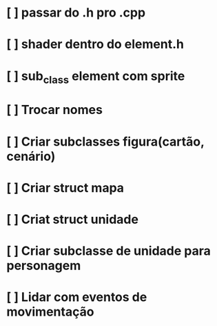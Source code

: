 # Projeto-sdl

* [ ] passar do .h pro .cpp
* [ ] shader dentro do element.h
* [ ] sub_class element com sprite


* [ ] Trocar nomes
* [ ] Criar subclasses figura(cartão, cenário)
* [ ] Criar struct mapa
* [ ] Criat struct unidade
* [ ] Criar subclasse de unidade para personagem
* [ ] Lidar com eventos de movimentação

